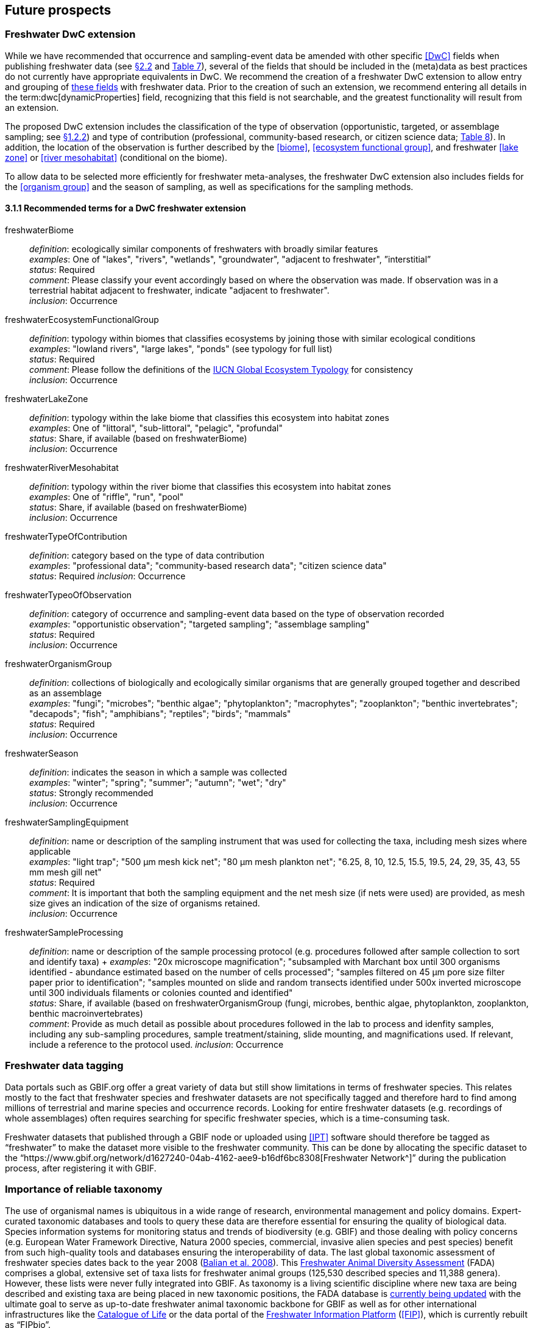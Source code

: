 [[future-prospects]]
== Future prospects 

[[freshwater-dwc-extension]]
=== Freshwater DwC extension

While we have recommended that occurrence and sampling-event data be amended with other specific <<DwC>> fields when publishing freshwater data (see <<freshwater-amendments,§2.2>> and <<table-07,Table 7>>), several of the fields that should be included in the (meta)data as best practices do not currently have appropriate equivalents in DwC. We recommend the creation of a freshwater DwC extension to allow entry and grouping of <<freshwater-dwc-extension-terms,these fields>> with freshwater data. Prior to the creation of such an extension, we recommend entering all details in the term:dwc[dynamicProperties] field, recognizing that this field is not searchable, and the greatest functionality will result from an extension.

The proposed DwC extension includes the classification of the type of observation (opportunistic, targeted, or assemblage sampling; see <<freshwater-categories,§1.2.2>>) and type of contribution (professional, community-based research, or citizen science data; <<table-08,Table 8>>). In addition, the location of the observation is further described by the <<biome>>, <<ecosystem functional group>>, and freshwater <<lake zone>> or <<river mesohabitat>> (conditional on the biome). 

To allow data to be selected more efficiently for freshwater meta-analyses, the freshwater DwC extension also includes fields for the <<organism group>> and the season of sampling, as well as specifications for the sampling methods.

[[freshwater-dwc-extension-terms]]
[glossary]
==== 3.1.1 Recommended terms for a DwC freshwater extension

freshwaterBiome:: _definition_: ecologically similar components of freshwaters with broadly similar features +
_examples_: One of "lakes", "rivers", "wetlands", "groundwater", "adjacent to freshwater", ”interstitial” +
_status_: Required +
_comment_: Please classify your event accordingly based on where the observation was made. If observation was in a terrestrial habitat adjacent to freshwater, indicate "adjacent to freshwater". +
_inclusion_: Occurrence

freshwaterEcosystemFunctionalGroup:: _definition_: typology within biomes that classifies ecosystems by joining those with similar ecological conditions +
_examples_: "lowland rivers", "large lakes", "ponds" (see typology for full list) +
_status_: Required +
_comment_: Please follow the definitions of the https://global-ecosystems.org/[IUCN Global Ecosystem Typology^] for consistency +
_inclusion_: Occurrence

freshwaterLakeZone:: _definition_: typology within the lake biome that classifies this ecosystem into habitat zones +
_examples_: One of "littoral", "sub-littoral", "pelagic", "profundal" +
_status_: Share, if available (based on freshwaterBiome) +
_inclusion_: Occurrence

freshwaterRiverMesohabitat:: _definition_: typology within the river biome that classifies this ecosystem into habitat zones +
_examples_: One of "riffle", "run", "pool" +
_status_: Share, if available (based on freshwaterBiome) +
_inclusion_: Occurrence

freshwaterTypeOfContribution:: _definition_: category based on the type of data contribution +
_examples_: "professional data"; "community-based research data"; "citizen science data" +
_status_: Required
_inclusion_: Occurrence

freshwaterTypeoOfObservation:: _definition_: category of occurrence and sampling-event data based on the type of observation recorded +
_examples_: "opportunistic observation"; "targeted sampling"; "assemblage sampling" +
_status_: Required +
_inclusion_: Occurrence

freshwaterOrganismGroup:: _definition_: collections of biologically and ecologically similar organisms that are generally grouped together and described as an assemblage +
_examples_: "fungi"; "microbes"; "benthic algae"; "phytoplankton"; "macrophytes"; "zooplankton"; "benthic invertebrates"; "decapods"; "fish"; "amphibians"; "reptiles"; "birds"; "mammals" +
_status_: Required +
_inclusion_: Occurrence

freshwaterSeason:: _definition_: indicates the season in which a sample was collected +
_examples_: "winter"; "spring"; "summer"; "autumn"; "wet"; "dry" +
_status_: Strongly recommended +
_inclusion_: Occurrence

freshwaterSamplingEquipment:: _definition_: name or description of the sampling instrument that was used for collecting the taxa, including mesh sizes where applicable +
_examples_: "light trap"; "500 μm mesh kick net"; "80 μm mesh plankton net"; "6.25, 8, 10, 12.5, 15.5, 19.5, 24, 29, 35, 43, 55 mm mesh gill net" +
_status_: Required +
_comment_: It is important that both the sampling equipment and the net mesh size (if nets were used) are provided, as mesh size gives an indication of the size of organisms retained. +
_inclusion_: Occurrence

freshwaterSampleProcessing:: _definition_: name or description of the sample processing protocol (e.g. procedures followed after sample collection to sort and identify taxa)	+
_examples_: "20x microscope magnification"; "subsampled with Marchant box until 300 organisms identified - abundance estimated based on the number of cells processed"; "samples filtered on 45 μm pore size filter paper prior to identification"; "samples mounted on slide and random transects identified under 500x inverted microscope until 300 individuals filaments or colonies counted and identified" +
_status_: Share, if available (based on freshwaterOrganismGroup (fungi, microbes, benthic algae, phytoplankton, zooplankton, benthic macroinvertebrates) +
_comment_: Provide as much detail as possible about procedures followed in the lab to process and idenfity samples, including any sub-sampling procedures, sample treatment/staining, slide mounting, and magnifications used. If relevant, include a reference to the protocol used.
_inclusion_: Occurrence

[[freshwater-data-tagging]]
=== Freshwater data tagging

Data portals such as GBIF.org offer a great variety of data but still show limitations in terms of freshwater species. This relates mostly to the fact that freshwater species and freshwater datasets are not specifically tagged and therefore hard to find among millions of terrestrial and marine species and occurrence records. Looking for entire freshwater datasets (e.g. recordings of whole assemblages) often requires searching for specific freshwater species, which is a time-consuming task.

Freshwater datasets that published through a GBIF node or uploaded using <<IPT>> software should therefore be tagged as “freshwater” to make the dataset more visible to the freshwater community. This can be done by allocating the specific dataset to the “https://www.gbif.org/network/d1627240-04ab-4162-aee9-b16df6bc8308[Freshwater Network^]” during the publication process, after registering it with GBIF.

[[importance-of-reliable-taxonomy]]
=== Importance of reliable taxonomy 

The use of organismal names is ubiquitous in a wide range of research, environmental management and policy domains. Expert-curated taxonomic databases and tools to query these data are therefore essential for ensuring the quality of biological data. Species information systems for monitoring status and trends of biodiversity (e.g. GBIF) and those dealing with policy concerns (e.g. European Water Framework Directive, Natura 2000 species, commercial, invasive alien species and pest species) benefit from such high-quality tools and databases ensuring the interoperability of data. The last global taxonomic assessment of freshwater species dates back to the year 2008 (https://doi.org/10.1007/978-1-4020-8259-7[Balian et al. 2008^]). This http://fada.biodiversity.be/[Freshwater Animal Diversity Assessment^] (FADA) comprises a global, extensive set of taxa lists for freshwater animal groups (125,530 described species and 11,388 genera). However, these lists were never fully integrated into GBIF. As taxonomy is a living scientific discipline where new taxa are being described and existing taxa are being placed in new taxonomic positions, the FADA database is https://www.naturalsciences.be/en/science/research/biodiversity-in-a-changing-world/projects/infrafada[currently being updated^] with the ultimate goal to serve as up-to-date freshwater animal taxonomic backbone for GBIF as well as for other international infrastructures like the https://www.catalogueoflife.org[Catalogue of Life^] or the data portal of the http://www.freshwaterplatform.eu[Freshwater Information Platform^] (<<FIP>>), which is currently rebuilt as “FIPbio”.

[[interaction-and-linkages-between-infrastructures]]
=== Interaction and linkages between data infrastructures

Species observed in freshwaters are typically good indicators of the health and status of these ecosystems and are therefore frequently analyzed as part of ecological monitoring programs. The biodiversity data generated during such monitoring routines, in combination with data from other ecological studies in freshwaters, can form an invaluable source of information to support sustainable management and conservation of aquatic ecosystems. However, a large amount of data still remains scattered on individual researchers’ computers and institute servers as well as in different data infrastructures depending on the type of data. This has led to a variety of calls for intense freshwater data mobilization activities as well as a better and more connected infrastructure landscape where data publishing follows the FAIR Principles (e.g. https://doi.org/10.1111/conl.12771[Van Rees et al 2021^]; https://doi.org/10.1111/ele.13931[Maasri et al. 2022^]).

While findability through web search seems to be less of a pressing issue, accessibility of data, interoperability between data infrastructures and reusability still play a major role. This guide seeks to streamline data publication in terms of data reuse and accessibility by making them available through GBIF and by including a specific set of fields for freshwater-relevant information. Alternatively, other publishing platforms that guarantee exchange with GBIF like the data portal of the Freshwater Information Platform (FIPbio) or the South African https://freshwaterbiodiversity.org/[Freshwater Biodiversity Information System^], which both focus on freshwater data, can be used. In any case, we advise that priority be given to infrastructures that provide biogeographic information and are well-connected with GBIF, rather than using simple repositories for data publishing.

Once freshwater data can be more easily filtered within GBIF (through respective tagging of freshwater species), it will be possible to more easily assess global freshwater taxa coverage and to actually identify data and/or research gaps in freshwater biodiversity.
